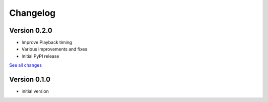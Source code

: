 =========
Changelog
=========

Version 0.2.0
=============

- Improve Playback timing
- Various improvements and fixes
- Initial PyPI release

`See all changes <https://github.com/interactive-sonification/mesonic/compare/v0.1.0...v0.2.0>`_

Version 0.1.0
=============

- initial version
